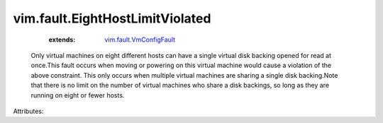 .. _vim.fault.VmConfigFault: ../../vim/fault/VmConfigFault.rst


vim.fault.EightHostLimitViolated
================================
    :extends:

        `vim.fault.VmConfigFault`_

  Only virtual machines on eight different hosts can have a single virtual disk backing opened for read at once.This fault occurs when moving or powering on this virtual machine would cause a violation of the above constraint. This only occurs when multiple virtual machines are sharing a single disk backing.Note that there is no limit on the number of virtual machines who share a disk backings, so long as they are running on eight or fewer hosts.

Attributes:





